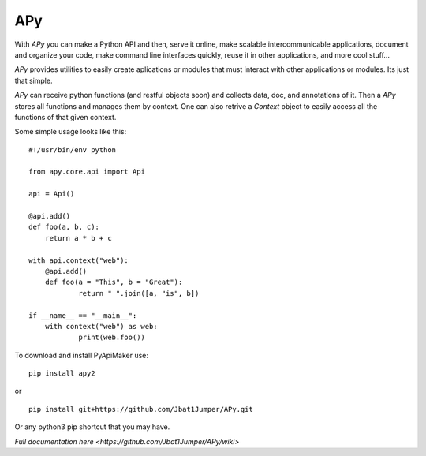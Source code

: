 =====
 APy
=====

With *APy* you can make a Python API and then, serve it online, make scalable 
intercommunicable applications, document and organize your code, make command 
line interfaces quickly, reuse it in other applications, and more cool stuff...

*APy* provides utilities to easily create aplications or modules that must 
interact with other applications or modules. Its just that simple.

*APy* can receive python functions (and restful objects soon) and collects data,
doc, and annotations of it. Then a *APy* stores all functions and manages
them by context. One can also retrive a *Context* object to easily access
all the functions of that given context.

Some simple usage looks like this::

    #!/usr/bin/env python

    from apy.core.api import Api

    api = Api()

    @api.add()
    def foo(a, b, c):
    	return a * b + c

    with api.context("web"):
    	@api.add()
    	def foo(a = "This", b = "Great"):
    		return " ".join([a, "is", b])

    if __name__ == "__main__":
    	with context("web") as web:
    		print(web.foo())


To download and install PyApiMaker use::

    pip install apy2

or ::

	pip install git+https://github.com/Jbat1Jumper/APy.git

Or any python3 pip shortcut that you may have.


`Full documentation here <https://github.com/Jbat1Jumper/APy/wiki>`